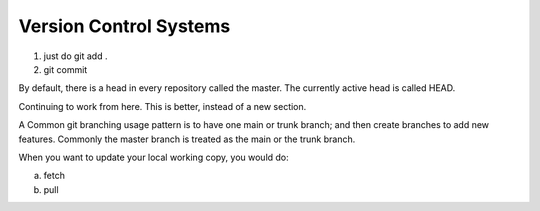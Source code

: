 ﻿=======================
Version Control Systems
=======================

1) just do git add .
2) git commit

By default, there is a head in every repository called the master.
The currently active head is called HEAD.

Continuing to work from here. This is better, instead of a new section.

A Common git branching usage pattern is to have one main or trunk branch;
and then create branches to add new features.
Commonly the master branch is treated as the main or the trunk branch.

When you want to update your local working copy, you would do:

a) fetch
b) pull
